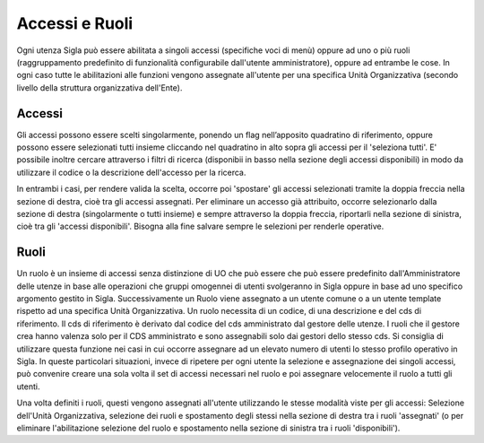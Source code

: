 ===============
Accessi e Ruoli
===============

Ogni utenza Sigla può essere abilitata a singoli accessi (specifiche voci di menù) oppure ad uno o più ruoli (raggruppamento predefinito di funzionalità configurabile dall'utente amministratore), oppure ad entrambe le cose. In ogni caso tutte le abilitazioni alle funzioni vengono assegnate all'utente per una specifica Unità Organizzativa (secondo livello della struttura organizzativa dell'Ente).

Accessi
=======
Gli accessi possono essere scelti singolarmente, ponendo un flag nell’apposito quadratino di riferimento, oppure possono essere selezionati tutti insieme cliccando nel quadratino in alto sopra gli accessi per il 'seleziona tutti'. E' possibile inoltre cercare attraverso i filtri di ricerca (disponibii in basso nella sezione degli accessi disponibili) in modo da utilizzare il codice o la descrizione dell'accesso per la ricerca.

In entrambi i casi, per rendere valida la scelta, occorre poi 'spostare' gli accessi selezionati tramite la doppia freccia nella sezione di destra, cioè tra gli accessi assegnati. Per eliminare un accesso già attribuito, occorre selezionarlo dalla sezione di destra (singolarmente o tutti insieme) e sempre attraverso la doppia freccia, riportarli nella sezione di sinistra, cioè tra gli 'accessi disponibili'.
Bisogna alla fine salvare sempre le selezioni per renderle operative.

Ruoli
=====
Un ruolo è un insieme di accessi senza distinzione di UO che può essere che può essere predefinito dall'Amministratore delle utenze in base alle operazioni che gruppi omogennei di utenti svolgeranno in Sigla oppure in base ad uno specifico argomento gestito in Sigla. Successivamente un Ruolo viene assegnato a un utente comune o a un utente template rispetto ad una specifica Unità Organizzativa. 
Un ruolo necessita di un codice, di una descrizione e del cds di riferimento. Il cds di riferimento è derivato dal codice del cds amministrato dal gestore delle utenze. I ruoli che il gestore crea hanno valenza solo per il CDS amministrato e sono assegnabili solo dai gestori dello stesso cds.
Si consiglia di utilizzare questa funzione nei casi in cui occorre assegnare ad un elevato numero di utenti lo stesso profilo operativo in Sigla. In queste particolari situazioni, invece di ripetere per ogni utente la selezione e assegnazione dei singoli accessi, può convenire creare una sola volta il set di accessi necessari nel ruolo e poi assegnare velocemente il ruolo a tutti gli utenti.

Una volta definiti i ruoli, questi vengono assegnati all'utente utilizzando le stesse modalità viste per gli accessi: Selezione dell'Unità Organizzativa, selezione dei ruoli e spostamento degli stessi nella sezione di destra tra i ruoli 'assegnati' (o per eliminare l'abilitazione selezione del ruolo e spostamento nella sezione di sinistra tra i ruoli 'disponibili').
